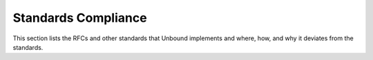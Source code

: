 Standards Compliance
--------------------

This section lists the RFCs and other standards that Unbound implements and
where, how, and why it deviates from the standards.

